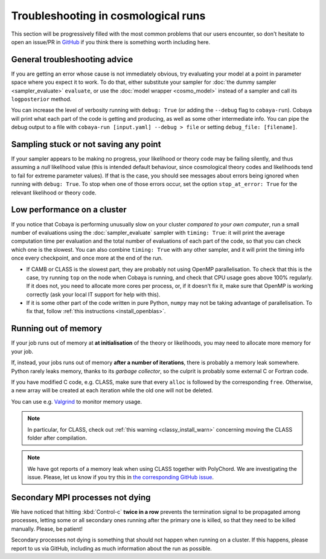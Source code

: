 Troubleshooting in cosmological runs
====================================

This section will be progressively filled with the most common problems that our users encounter, so don't hesitate to open an issue/PR in `GitHub <https://github.com/CobayaSampler/cobaya/issues>`_ if you think there is something worth including here.


General troubleshooting advice
------------------------------

If you are getting an error whose cause is not immediately obvious, try evaluating your model at a point in parameter space where you expect it to work. To do that, either substitute your sampler for :doc:`the dummy sampler <sampler_evaluate>` ``evaluate``, or use the :doc:`model wrapper <cosmo_model>` instead of a sampler and call its ``logposterior`` method.

You can increase the level of verbosity running with ``debug: True`` (or adding the ``--debug`` flag to ``cobaya-run``). Cobaya will print what each part of the code is getting and producing, as well as some other intermediate info. You can pipe the debug output to a file with ``cobaya-run [input.yaml] --debug > file`` or setting ``debug_file: [filename]``.


Sampling stuck or not saving any point
--------------------------------------

If your sampler appears to be making no progress, your likelihood or theory code may be failing silently, and thus assuming a *null* likelihood value (this is intended default behaviour, since cosmological theory codes and likelihoods tend to fail for extreme parameter values). If that is the case, you should see messages about errors being ignored when running with ``debug: True``. To stop when one of those errors occur, set the option ``stop_at_error: True`` for the relevant likelihood or theory code.


Low performance on a cluster
----------------------------

If you notice that Cobaya is performing unusually slow on your cluster *compared to your own computer*, run a small number of evaluations using the :doc:`sampler_evaluate` sampler with ``timing: True``: it will print the average computation time per evaluation and the total number of evaluations of each part of the code, so that you can check which one is the slowest. You can also combine ``timing: True`` with any other sampler, and it will print the timing info once every checkpoint, and once more at the end of the run.

- If CAMB or CLASS is the slowest part, they are probably not using OpenMP parallelisation. To check that this is the case, try running ``top`` on the node when Cobaya is running, and check that CPU usage goes above 100% regularly. If it does not, you need to allocate more cores per process, or, if it doesn't fix it, make sure that OpenMP is working correctly (ask your local IT support for help with this).

- If it is some other part of the code written in pure Python, ``numpy`` may not be taking advantage of parallelisation. To fix that, follow :ref:`this instructions <install_openblas>`.


Running out of memory
---------------------

If your job runs out of memory at **at initialisation** of the theory or likelihoods, you may need to allocate more memory for your job.

If, instead, your jobs runs out of memory **after a number of iterations**, there is probably a memory leak somewhere. Python rarely leaks memory, thanks to its *garbage collector*, so the culprit is probably some external C or Fortran code.

If you have modified C code, e.g. CLASS, make sure that every ``alloc`` is followed by the corresponding ``free``. Otherwise, a new array will be created at each iteration while the old one will not be deleted.

You can use e.g. `Valgrind <http://www.valgrind.org/>`_ to monitor memory usage.

.. note::

   In particular, for CLASS, check out :ref:`this warning <classy_install_warn>` concerning moving the CLASS folder after compilation.

.. note::

   We have got reports of a memory leak when using CLASS together with PolyChord. We are investigating the issue. Please, let us know if you try this in `the corresponding GitHub issue <https://github.com/CobayaSampler/cobaya/issues/34>`_.


Secondary MPI processes not dying
----------------------------------

We have noticed that hitting :kbd:`Control-c` **twice in a row** prevents the termination signal to be propagated among processes, letting some or all secondary ones running after the primary one is killed, so that they need to be killed manually. Please, be patient!

Secondary processes not dying is something that should not happen when running on a cluster. If this happens, please report to us via GitHub, including as much information about the run as possible.
